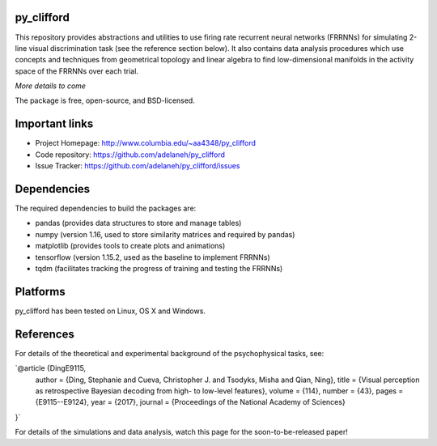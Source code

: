 .. image:: https://travis-ci.org/adelaneh/py_clifford.svg?branch=master
  :target: https://travis-ci.org/adelaneh/py_clifford

.. image:: https://ci.appveyor.com/api/projects/status/88ki1hfa9sr7tr3g?svg=true
  :target: https://ci.appveyor.com/project/adelaneh/py-clifford

.. image:: https://coveralls.io/repos/github/adelaneh/py_clifford/badge.svg
  :target: https://coveralls.io/github/adelaneh/py_clifford


py_clifford
=================

This repository provides abstractions and utilities to use firing rate recurrent 
neural networks (FRRNNs) for simulating 2-line visual discrimination task (see 
the reference section below). It also contains data analysis procedures which 
use concepts and techniques from geometrical topology and linear algebra to 
find low-dimensional manifolds in the activity space of the FRRNNs over each trial.

.. image:: https://github.com/adelaneh/py_clifford/blob/master/docs/images/clifford_mov.gif

*More details to come*

The package is free, open-source, and BSD-licensed.

Important links
===============

* Project Homepage: http://www.columbia.edu/~aa4348/py_clifford
* Code repository: https://github.com/adelaneh/py_clifford
* Issue Tracker: https://github.com/adelaneh/py_clifford/issues

Dependencies
============

The required dependencies to build the packages are:

* pandas (provides data structures to store and manage tables)
* numpy (version 1.16, used to store similarity matrices and required by pandas)
* matplotlib (provides tools to create plots and animations)
* tensorflow (version 1.15.2, used as the baseline to implement FRRNNs)
* tqdm (facilitates tracking the progress of training and testing the FRRNNs)

Platforms
=========

py_clifford has been tested on Linux, OS X and Windows.

References
==========
For details of the theoretical and experimental background of the psychophysical tasks, see:

`@article {DingE9115,
    author = {Ding, Stephanie and Cueva, Christopher J. and Tsodyks, Misha and Qian, Ning},
    title = {Visual perception as retrospective Bayesian decoding from high- to low-level features},
    volume = {114},
    number = {43},
    pages = {E9115--E9124},
    year = {2017},
    journal = {Proceedings of the National Academy of Sciences}
}`

For details of the simulations and data analysis, watch this page for the soon-to-be-released paper!

